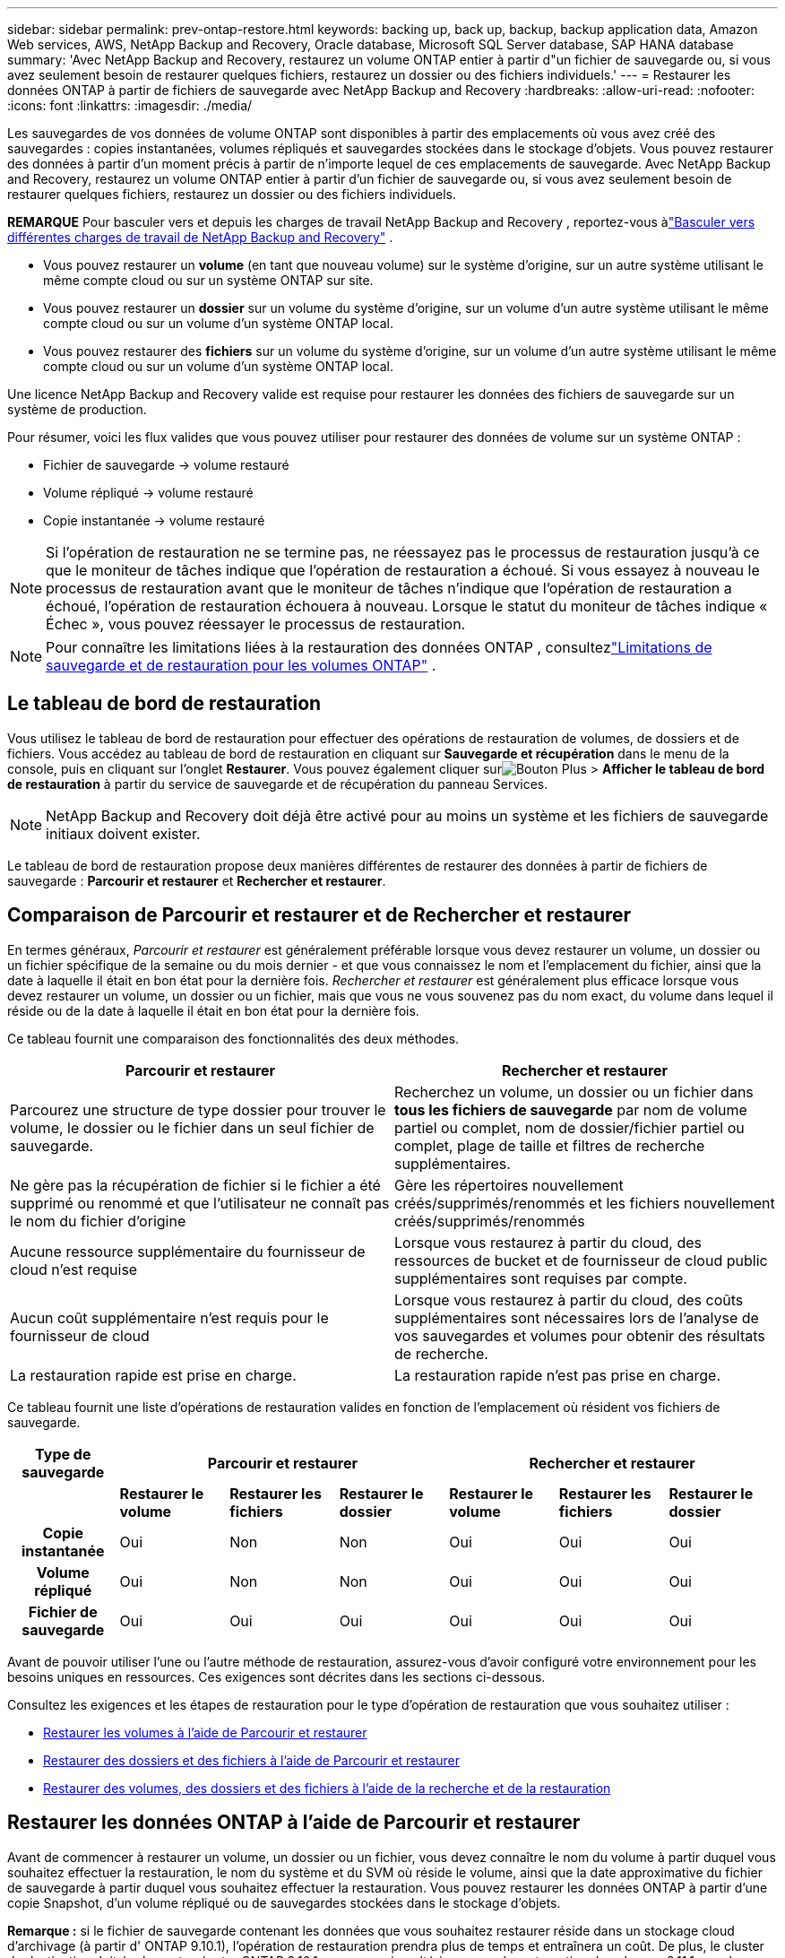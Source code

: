 ---
sidebar: sidebar 
permalink: prev-ontap-restore.html 
keywords: backing up, back up, backup, backup application data, Amazon Web services, AWS, NetApp Backup and Recovery, Oracle database, Microsoft SQL Server database, SAP HANA database 
summary: 'Avec NetApp Backup and Recovery, restaurez un volume ONTAP entier à partir d"un fichier de sauvegarde ou, si vous avez seulement besoin de restaurer quelques fichiers, restaurez un dossier ou des fichiers individuels.' 
---
= Restaurer les données ONTAP à partir de fichiers de sauvegarde avec NetApp Backup and Recovery
:hardbreaks:
:allow-uri-read: 
:nofooter: 
:icons: font
:linkattrs: 
:imagesdir: ./media/


[role="lead"]
Les sauvegardes de vos données de volume ONTAP sont disponibles à partir des emplacements où vous avez créé des sauvegardes : copies instantanées, volumes répliqués et sauvegardes stockées dans le stockage d'objets.  Vous pouvez restaurer des données à partir d’un moment précis à partir de n’importe lequel de ces emplacements de sauvegarde.  Avec NetApp Backup and Recovery, restaurez un volume ONTAP entier à partir d'un fichier de sauvegarde ou, si vous avez seulement besoin de restaurer quelques fichiers, restaurez un dossier ou des fichiers individuels.

[]
====
*REMARQUE* Pour basculer vers et depuis les charges de travail NetApp Backup and Recovery , reportez-vous àlink:br-start-switch-ui.html["Basculer vers différentes charges de travail de NetApp Backup and Recovery"] .

====
* Vous pouvez restaurer un *volume* (en tant que nouveau volume) sur le système d'origine, sur un autre système utilisant le même compte cloud ou sur un système ONTAP sur site.
* Vous pouvez restaurer un *dossier* sur un volume du système d'origine, sur un volume d'un autre système utilisant le même compte cloud ou sur un volume d'un système ONTAP local.
* Vous pouvez restaurer des *fichiers* sur un volume du système d'origine, sur un volume d'un autre système utilisant le même compte cloud ou sur un volume d'un système ONTAP local.


Une licence NetApp Backup and Recovery valide est requise pour restaurer les données des fichiers de sauvegarde sur un système de production.

Pour résumer, voici les flux valides que vous pouvez utiliser pour restaurer des données de volume sur un système ONTAP :

* Fichier de sauvegarde -> volume restauré
* Volume répliqué -> volume restauré
* Copie instantanée -> volume restauré



NOTE: Si l'opération de restauration ne se termine pas, ne réessayez pas le processus de restauration jusqu'à ce que le moniteur de tâches indique que l'opération de restauration a échoué.  Si vous essayez à nouveau le processus de restauration avant que le moniteur de tâches n'indique que l'opération de restauration a échoué, l'opération de restauration échouera à nouveau.  Lorsque le statut du moniteur de tâches indique « Échec », vous pouvez réessayer le processus de restauration.


NOTE: Pour connaître les limitations liées à la restauration des données ONTAP , consultezlink:br-reference-limitations.html["Limitations de sauvegarde et de restauration pour les volumes ONTAP"] .



== Le tableau de bord de restauration

Vous utilisez le tableau de bord de restauration pour effectuer des opérations de restauration de volumes, de dossiers et de fichiers.  Vous accédez au tableau de bord de restauration en cliquant sur *Sauvegarde et récupération* dans le menu de la console, puis en cliquant sur l'onglet *Restaurer*.  Vous pouvez également cliquer surimage:icon-options-vertical.gif["Bouton Plus"] > *Afficher le tableau de bord de restauration* à partir du service de sauvegarde et de récupération du panneau Services.


NOTE: NetApp Backup and Recovery doit déjà être activé pour au moins un système et les fichiers de sauvegarde initiaux doivent exister.

Le tableau de bord de restauration propose deux manières différentes de restaurer des données à partir de fichiers de sauvegarde : *Parcourir et restaurer* et *Rechercher et restaurer*.



== Comparaison de Parcourir et restaurer et de Rechercher et restaurer

En termes généraux, _Parcourir et restaurer_ est généralement préférable lorsque vous devez restaurer un volume, un dossier ou un fichier spécifique de la semaine ou du mois dernier - et que vous connaissez le nom et l'emplacement du fichier, ainsi que la date à laquelle il était en bon état pour la dernière fois.  _Rechercher et restaurer_ est généralement plus efficace lorsque vous devez restaurer un volume, un dossier ou un fichier, mais que vous ne vous souvenez pas du nom exact, du volume dans lequel il réside ou de la date à laquelle il était en bon état pour la dernière fois.

Ce tableau fournit une comparaison des fonctionnalités des deux méthodes.

[cols="50,50"]
|===
| Parcourir et restaurer | Rechercher et restaurer 


| Parcourez une structure de type dossier pour trouver le volume, le dossier ou le fichier dans un seul fichier de sauvegarde. | Recherchez un volume, un dossier ou un fichier dans *tous les fichiers de sauvegarde* par nom de volume partiel ou complet, nom de dossier/fichier partiel ou complet, plage de taille et filtres de recherche supplémentaires. 


| Ne gère pas la récupération de fichier si le fichier a été supprimé ou renommé et que l'utilisateur ne connaît pas le nom du fichier d'origine | Gère les répertoires nouvellement créés/supprimés/renommés et les fichiers nouvellement créés/supprimés/renommés 


| Aucune ressource supplémentaire du fournisseur de cloud n'est requise | Lorsque vous restaurez à partir du cloud, des ressources de bucket et de fournisseur de cloud public supplémentaires sont requises par compte. 


| Aucun coût supplémentaire n'est requis pour le fournisseur de cloud | Lorsque vous restaurez à partir du cloud, des coûts supplémentaires sont nécessaires lors de l'analyse de vos sauvegardes et volumes pour obtenir des résultats de recherche. 


| La restauration rapide est prise en charge. | La restauration rapide n'est pas prise en charge. 
|===
Ce tableau fournit une liste d’opérations de restauration valides en fonction de l’emplacement où résident vos fichiers de sauvegarde.

[cols="14h,14,14,14,14,14,14"]
|===
| Type de sauvegarde 3+| Parcourir et restaurer 3+| Rechercher et restaurer 


|  | *Restaurer le volume* | *Restaurer les fichiers* | *Restaurer le dossier* | *Restaurer le volume* | *Restaurer les fichiers* | *Restaurer le dossier* 


| Copie instantanée | Oui | Non | Non | Oui | Oui | Oui 


| Volume répliqué | Oui | Non | Non | Oui | Oui | Oui 


| Fichier de sauvegarde | Oui | Oui | Oui | Oui | Oui | Oui 
|===
Avant de pouvoir utiliser l’une ou l’autre méthode de restauration, assurez-vous d’avoir configuré votre environnement pour les besoins uniques en ressources.  Ces exigences sont décrites dans les sections ci-dessous.

Consultez les exigences et les étapes de restauration pour le type d’opération de restauration que vous souhaitez utiliser :

* <<Restaurer les volumes à l'aide de Parcourir et restaurer,Restaurer les volumes à l'aide de Parcourir et restaurer>>
* <<Restaurer des dossiers et des fichiers à l'aide de Parcourir et restaurer,Restaurer des dossiers et des fichiers à l'aide de Parcourir et restaurer>>
* <<restore-ontap-data-using-search-restore,Restaurer des volumes, des dossiers et des fichiers à l'aide de la recherche et de la restauration>>




== Restaurer les données ONTAP à l'aide de Parcourir et restaurer

Avant de commencer à restaurer un volume, un dossier ou un fichier, vous devez connaître le nom du volume à partir duquel vous souhaitez effectuer la restauration, le nom du système et du SVM où réside le volume, ainsi que la date approximative du fichier de sauvegarde à partir duquel vous souhaitez effectuer la restauration.  Vous pouvez restaurer les données ONTAP à partir d'une copie Snapshot, d'un volume répliqué ou de sauvegardes stockées dans le stockage d'objets.

*Remarque :* si le fichier de sauvegarde contenant les données que vous souhaitez restaurer réside dans un stockage cloud d'archivage (à partir d' ONTAP 9.10.1), l'opération de restauration prendra plus de temps et entraînera un coût.  De plus, le cluster de destination doit également exécuter ONTAP 9.10.1 ou une version ultérieure pour la restauration de volumes, 9.11.1 pour la restauration de fichiers, 9.12.1 pour Google Archive et StorageGRID et 9.13.1 pour la restauration de dossiers.

ifdef::aws[]

link:prev-reference-aws-archive-storage-tiers.html["En savoir plus sur la restauration à partir du stockage d'archives AWS"].

endif::aws[]

ifdef::azure[]

link:prev-reference-azure-archive-storage-tiers.html["En savoir plus sur la restauration à partir du stockage d'archives Azure"].

endif::azure[]

ifdef::gcp[]

link:prev-reference-gcp-archive-storage-tiers.html["En savoir plus sur la restauration à partir du stockage d'archives Google"].

endif::gcp[]


NOTE: La priorité élevée n’est pas prise en charge lors de la restauration des données du stockage d’archivage Azure vers les systèmes StorageGRID .



=== Parcourir et restaurer les systèmes pris en charge et les fournisseurs de stockage d'objets

Vous pouvez restaurer les données ONTAP à partir d'un fichier de sauvegarde résidant dans un système secondaire (un volume répliqué) ou dans un stockage d'objets (un fichier de sauvegarde) sur les systèmes suivants.  Les copies instantanées résident sur le système source et ne peuvent être restaurées que sur ce même système.

*Remarque :* vous pouvez restaurer un volume à partir de n’importe quel type de fichier de sauvegarde, mais vous ne pouvez restaurer un dossier ou des fichiers individuels qu’à partir d’un fichier de sauvegarde dans le stockage d’objets pour le moment.

[cols="25,25,25,25"]
|===
| *Depuis le magasin d'objets (sauvegarde)* | *Depuis le primaire (instantané)* | *Depuis le système secondaire (réplication)* | Vers le système de destination ifdef::aws[] 


| Amazon S3 | Cloud Volumes ONTAP dans le système ONTAP sur site AWS | Cloud Volumes ONTAP dans AWS Système ONTAP sur site endif::aws[] ifdef::azure[] | Azure Blob 


| Cloud Volumes ONTAP dans le système ONTAP sur site Azure | Cloud Volumes ONTAP dans le système ONTAP local Azure endif::azure[] ifdef::gcp[] | Stockage Google Cloud | Cloud Volumes ONTAP dans le système ONTAP sur site de Google 


| Cloud Volumes ONTAP dans le système ONTAP sur site de Google endif::gcp[] | NetApp StorageGRID | Système ONTAP sur site | Système ONTAP sur site Cloud Volumes ONTAP 


| Vers le système ONTAP sur site | ONTAP S3 | Système ONTAP sur site | Système ONTAP sur site Cloud Volumes ONTAP 
|===
ifdef::aws[]

endif::aws[]

ifdef::azure[]

endif::azure[]

ifdef::gcp[]

endif::gcp[]

Pour la navigation et la restauration, l'agent de console peut être installé aux emplacements suivants :

ifdef::aws[]

* Pour Amazon S3, l'agent de console peut être déployé dans AWS ou dans vos locaux


endif::aws[]

ifdef::azure[]

* Pour Azure Blob, l'agent de console peut être déployé dans Azure ou dans vos locaux


endif::azure[]

ifdef::gcp[]

* Pour Google Cloud Storage, l'agent de la console doit être déployé dans votre VPC Google Cloud Platform


endif::gcp[]

* Pour StorageGRID, l'agent de console doit être déployé dans vos locaux ; avec ou sans accès Internet
* Pour ONTAP S3, l'agent de console peut être déployé dans vos locaux (avec ou sans accès Internet) ou dans un environnement de fournisseur de cloud


Notez que les références aux « systèmes ONTAP sur site » incluent les systèmes FAS, AFF et ONTAP Select .


NOTE: Si la version ONTAP de votre système est inférieure à 9.13.1, vous ne pouvez pas restaurer de dossiers ou de fichiers si le fichier de sauvegarde a été configuré avec DataLock & Ransomware.  Dans ce cas, vous pouvez restaurer l'intégralité du volume à partir du fichier de sauvegarde, puis accéder aux fichiers dont vous avez besoin.



=== Restaurer les volumes à l'aide de Parcourir et restaurer

Lorsque vous restaurez un volume à partir d'un fichier de sauvegarde, NetApp Backup and Recovery crée un _nouveau_ volume à l'aide des données de la sauvegarde.  Lorsque vous utilisez une sauvegarde à partir du stockage d'objets, vous pouvez restaurer les données sur un volume du système d'origine, sur un autre système situé dans le même compte cloud que le système source ou sur un système ONTAP local.

Lors de la restauration d'une sauvegarde cloud sur un système Cloud Volumes ONTAP utilisant ONTAP 9.13.0 ou une version ultérieure ou sur un système ONTAP local exécutant ONTAP 9.14.1, vous aurez la possibilité d'effectuer une opération de _restauration rapide_. La restauration rapide est idéale pour les situations de reprise après sinistre où vous devez fournir l'accès à un volume dès que possible. Une restauration rapide restaure les métadonnées du fichier de sauvegarde sur un volume au lieu de restaurer l'intégralité du fichier de sauvegarde.  La restauration rapide n'est pas recommandée pour les applications sensibles aux performances ou à la latence, et elle n'est pas prise en charge avec les sauvegardes dans le stockage archivé.


NOTE: La restauration rapide est prise en charge pour les volumes FlexGroup uniquement si le système source à partir duquel la sauvegarde cloud a été créée exécutait ONTAP 9.12.1 ou une version ultérieure.  Et il est pris en charge pour les volumes SnapLock uniquement si le système source exécutait ONTAP 9.11.0 ou une version ultérieure.

Lors de la restauration à partir d'un volume répliqué, vous pouvez restaurer le volume sur le système d'origine ou sur un système Cloud Volumes ONTAP ou ONTAP sur site.

image:diagram_browse_restore_volume.png["Un diagramme qui montre le flux pour effectuer une opération de restauration de volume à l'aide de Parcourir et restaurer."]

Comme vous pouvez le voir, vous devrez connaître le nom du système source, la machine virtuelle de stockage, le nom du volume et la date du fichier de sauvegarde pour effectuer une restauration de volume.

.Étapes
. Dans le menu de la console, sélectionnez *Protection > Sauvegarde et récupération*.
. Sélectionnez l’onglet *Restaurer* et le tableau de bord de restauration s’affiche.
. Dans la section _Parcourir et restaurer_, sélectionnez *Restaurer le volume*.
. Dans la page _Sélectionner la source_, accédez au fichier de sauvegarde du volume que vous souhaitez restaurer.  Sélectionnez le *système*, le *volume* et le fichier de *sauvegarde* contenant l'horodatage à partir duquel vous souhaitez effectuer la restauration.
+
La colonne *Emplacement* indique si le fichier de sauvegarde (Snapshot) est *Local* (une copie Snapshot sur le système source), *Secondaire* (un volume répliqué sur un système ONTAP secondaire) ou *Object Storage* (un fichier de sauvegarde dans le stockage d'objets).  Choisissez le fichier que vous souhaitez restaurer.

. Sélectionnez *Suivant*.
+
Notez que si vous sélectionnez un fichier de sauvegarde dans le stockage d'objets et que Ransomware Resilience est actif pour cette sauvegarde (si vous avez activé DataLock et Ransomware Resilience dans la politique de sauvegarde), vous êtes invité à exécuter une analyse de ransomware supplémentaire sur le fichier de sauvegarde avant de restaurer les données.  Nous vous recommandons d'analyser le fichier de sauvegarde à la recherche de ransomwares.  (Vous devrez payer des frais de sortie supplémentaires auprès de votre fournisseur de cloud pour accéder au contenu du fichier de sauvegarde.)

. Dans la page _Sélectionner la destination_, sélectionnez le *système* sur lequel vous souhaitez restaurer le volume.
. Lors de la restauration d'un fichier de sauvegarde à partir du stockage d'objets, si vous sélectionnez un système ONTAP local et que vous n'avez pas déjà configuré la connexion du cluster au stockage d'objets, vous êtes invité à fournir des informations supplémentaires :
+
ifdef::aws[]

+
** Lors de la restauration à partir d'Amazon S3, sélectionnez l'espace IP dans le cluster ONTAP où résidera le volume de destination, entrez la clé d'accès et la clé secrète de l'utilisateur que vous avez créé pour donner au cluster ONTAP l'accès au compartiment S3 et choisissez éventuellement un point de terminaison VPC privé pour un transfert de données sécurisé.




endif::aws[]

ifdef::azure[]

* Lors de la restauration à partir d’Azure Blob, sélectionnez l’espace IP dans le cluster ONTAP où résidera le volume de destination, sélectionnez l’abonnement Azure pour accéder au stockage d’objets et choisissez éventuellement un point de terminaison privé pour le transfert de données sécurisé en sélectionnant le réseau virtuel et le sous-réseau.


endif::azure[]

ifdef::gcp[]

* Lors de la restauration à partir de Google Cloud Storage, sélectionnez le projet Google Cloud et la clé d'accès et la clé secrète pour accéder au stockage d'objets, la région où les sauvegardes sont stockées et l'espace IP dans le cluster ONTAP où résidera le volume de destination.


endif::gcp[]

* Lors de la restauration à partir de StorageGRID, saisissez le nom de domaine complet du serveur StorageGRID et le port ONTAP doit utiliser pour la communication HTTPS avec StorageGRID, sélectionnez la clé d'accès et la clé secrète nécessaires pour accéder au stockage d'objets, ainsi que l'espace IP dans le cluster ONTAP où résidera le volume de destination.
* Lors de la restauration à partir d' ONTAP S3, saisissez le nom de domaine complet du serveur ONTAP S3 et le port ONTAP doit utiliser pour la communication HTTPS avec ONTAP S3, sélectionnez la clé d'accès et la clé secrète nécessaires pour accéder au stockage d'objets, ainsi que l'espace IP dans le cluster ONTAP où résidera le volume de destination.
+
.. Saisissez le nom que vous souhaitez utiliser pour le volume restauré, puis sélectionnez la machine virtuelle de stockage et l’agrégat où résidera le volume.  Lors de la restauration d'un volume FlexGroup , vous devrez sélectionner plusieurs agrégats.  Par défaut, *<source_volume_name>_restore* est utilisé comme nom de volume.
+
Lors de la restauration d'une sauvegarde à partir du stockage d'objets vers un système Cloud Volumes ONTAP utilisant ONTAP 9.13.0 ou une version ultérieure ou vers un système ONTAP local exécutant ONTAP 9.14.1, vous aurez la possibilité d'effectuer une opération de _restauration rapide_.

+
Et si vous restaurez le volume à partir d'un fichier de sauvegarde qui réside dans un niveau de stockage d'archivage (disponible à partir d' ONTAP 9.10.1), vous pouvez sélectionner la priorité de restauration.

+
ifdef::aws[]





link:prev-reference-aws-archive-storage-tiers.html["En savoir plus sur la restauration à partir du stockage d'archives AWS"].

endif::aws[]

ifdef::azure[]

link:prev-reference-azure-archive-storage-tiers.html["En savoir plus sur la restauration à partir du stockage d'archives Azure"].

endif::azure[]

ifdef::gcp[]

link:prev-reference-gcp-archive-storage-tiers.html["En savoir plus sur la restauration à partir du stockage d'archives Google"].  Les fichiers de sauvegarde dans le niveau de stockage Google Archive sont restaurés presque immédiatement et ne nécessitent aucune priorité de restauration.

endif::gcp[]

. Sélectionnez *Suivant* pour choisir si vous souhaitez effectuer un processus de restauration normale ou rapide :
+
** *Restauration normale* : utilisez la restauration normale sur les volumes qui nécessitent des performances élevées.  Les volumes ne seront pas disponibles tant que le processus de restauration ne sera pas terminé.
** *Restauration rapide* : les volumes et données restaurés seront disponibles immédiatement. N'utilisez pas cette option sur des volumes nécessitant des performances élevées, car pendant le processus de restauration rapide, l'accès aux données peut être plus lent que d'habitude.


. Sélectionnez *Restaurer* et vous revenez au tableau de bord de restauration afin de pouvoir examiner la progression de l'opération de restauration.


.Résultat
NetApp Backup and Recovery crée un nouveau volume basé sur la sauvegarde que vous avez sélectionnée.

Notez que la restauration d’un volume à partir d’un fichier de sauvegarde résidant dans un stockage d’archives peut prendre plusieurs minutes ou heures selon le niveau d’archivage et la priorité de restauration.  Vous pouvez sélectionner l'onglet *Surveillance des tâches* pour voir la progression de la restauration.



=== Restaurer des dossiers et des fichiers à l'aide de Parcourir et restaurer

Si vous devez restaurer uniquement quelques fichiers à partir d'une sauvegarde de volume ONTAP , vous pouvez choisir de restaurer un dossier ou des fichiers individuels au lieu de restaurer l'intégralité du volume.  Vous pouvez restaurer des dossiers et des fichiers sur un volume existant dans le système d'origine ou sur un autre système utilisant le même compte cloud.  Vous pouvez également restaurer des dossiers et des fichiers sur un volume sur un système ONTAP local.


NOTE: Vous ne pouvez restaurer un dossier ou des fichiers individuels qu'à partir d'un fichier de sauvegarde dans le stockage d'objets à ce stade.  La restauration de fichiers et de dossiers n'est actuellement pas prise en charge à partir d'une copie instantanée locale ou d'un fichier de sauvegarde résidant dans un système secondaire (un volume répliqué).

Si vous sélectionnez plusieurs fichiers, tous les fichiers sont restaurés sur le même volume de destination que vous choisissez.  Donc, si vous souhaitez restaurer des fichiers sur différents volumes, vous devrez exécuter le processus de restauration plusieurs fois.

Lorsque vous utilisez ONTAP 9.13.0 ou une version ultérieure, vous pouvez restaurer un dossier avec tous les fichiers et sous-dossiers qu'il contient.  Lorsque vous utilisez une version d' ONTAP antérieure à 9.13.0, seuls les fichiers de ce dossier sont restaurés - aucun sous-dossier, ni fichier dans les sous-dossiers, n'est restauré.

[NOTE]
====
* Si le fichier de sauvegarde a été configuré avec la protection DataLock et Ransomware, la restauration au niveau du dossier n'est prise en charge que si la version ONTAP est 9.13.1 ou supérieure.  Si vous utilisez une version antérieure d' ONTAP, vous pouvez restaurer l'intégralité du volume à partir du fichier de sauvegarde, puis accéder au dossier et aux fichiers dont vous avez besoin.
* Si le fichier de sauvegarde réside dans un stockage d'archives, la restauration au niveau du dossier n'est prise en charge que si la version ONTAP est 9.13.1 ou supérieure.  Si vous utilisez une version antérieure d' ONTAP, vous pouvez restaurer le dossier à partir d'un fichier de sauvegarde plus récent qui n'a pas été archivé, ou vous pouvez restaurer l'intégralité du volume à partir de la sauvegarde archivée, puis accéder au dossier et aux fichiers dont vous avez besoin.
* Avec ONTAP 9.15.1, vous pouvez restaurer les dossiers FlexGroup à l'aide de l'option « Parcourir et restaurer ».  Cette fonctionnalité est en mode Aperçu technologique.
+
Vous pouvez le tester en utilisant un indicateur spécial décrit dans le https://community.netapp.com/t5/Tech-ONTAP-Blogs/BlueXP-Backup-and-Recovery-July-2024-Release/ba-p/453993#toc-hId-1830672444["Blog sur la version de juillet 2024 de NetApp Backup and Recovery"^] .



====


==== Prérequis

* La version ONTAP doit être 9.6 ou supérieure pour effectuer des opérations de restauration de _fichier_.
* La version ONTAP doit être 9.11.1 ou supérieure pour effectuer des opérations de restauration de _dossier_.  La version 9.13.1 ONTAP est requise si les données sont stockées dans un stockage d'archives ou si le fichier de sauvegarde utilise la protection DataLock et Ransomware.
* La version ONTAP doit être 9.15.1 p2 ou supérieure pour restaurer les répertoires FlexGroup à l'aide de l'option Parcourir et restaurer.




==== Processus de restauration de dossiers et de fichiers

Le processus se déroule comme suit :

. Lorsque vous souhaitez restaurer un dossier, ou un ou plusieurs fichiers, à partir d'une sauvegarde de volume, cliquez sur l'onglet *Restaurer*, puis sur *Restaurer les fichiers ou le dossier* sous _Parcourir et restaurer_.
. Sélectionnez le système source, le volume et le fichier de sauvegarde dans lesquels résident le dossier ou les fichiers.
. NetApp Backup and Recovery affiche les dossiers et fichiers qui existent dans le fichier de sauvegarde sélectionné.
. Sélectionnez le dossier ou le(s) fichier(s) que vous souhaitez restaurer à partir de cette sauvegarde.
. Sélectionnez l'emplacement de destination où vous souhaitez que le dossier ou les fichiers soient restaurés (le système, le volume et le dossier), puis cliquez sur *Restaurer*.
. Le(s) fichier(s) sont restaurés.


image:diagram_browse_restore_file.png["Un diagramme qui montre le flux pour effectuer une opération de restauration de fichier à l'aide de Parcourir et restaurer."]

Comme vous pouvez le voir, vous devez connaître le nom du système, le nom du volume, la date du fichier de sauvegarde et le nom du dossier/fichier pour effectuer une restauration de dossier ou de fichier.



==== Restaurer des dossiers et des fichiers

Suivez ces étapes pour restaurer des dossiers ou des fichiers sur un volume à partir d’une sauvegarde de volume ONTAP .  Vous devez connaître le nom du volume et la date du fichier de sauvegarde que vous souhaitez utiliser pour restaurer le dossier ou le(s) fichier(s).  Cette fonctionnalité utilise la navigation en direct pour que vous puissiez afficher la liste des répertoires et des fichiers dans chaque fichier de sauvegarde.

.Étapes
. Dans le menu de la console, sélectionnez *Protection > Sauvegarde et récupération*.
. Sélectionnez l’onglet *Restaurer* et le tableau de bord de restauration s’affiche.
. Dans la section _Parcourir et restaurer_, sélectionnez *Restaurer les fichiers ou le dossier*.
. Dans la page _Sélectionner la source_, accédez au fichier de sauvegarde du volume qui contient le dossier ou les fichiers que vous souhaitez restaurer.  Sélectionnez le *système*, le *volume* et la *sauvegarde* contenant la date et l'heure à partir desquelles vous souhaitez restaurer les fichiers.
. Sélectionnez *Suivant* et la liste des dossiers et fichiers de la sauvegarde du volume s'affiche.
+
Si vous restaurez des dossiers ou des fichiers à partir d'un fichier de sauvegarde qui réside dans un niveau de stockage d'archivage, vous pouvez sélectionner la priorité de restauration.

+
link:prev-reference-aws-archive-storage-tiers.html["En savoir plus sur la restauration à partir du stockage d'archives AWS"]. link:prev-reference-azure-archive-storage-tiers.html["En savoir plus sur la restauration à partir du stockage d'archives Azure"] . link:prev-reference-gcp-archive-storage-tiers.html["En savoir plus sur la restauration à partir du stockage d'archives Google"] .  Les fichiers de sauvegarde dans le niveau de stockage Google Archive sont restaurés presque immédiatement et ne nécessitent aucune priorité de restauration.

+
Et si Ransomware Resilience est actif pour le fichier de sauvegarde (si vous avez activé DataLock et Ransomware Resilience dans la politique de sauvegarde), vous êtes alors invité à exécuter une analyse de ransomware supplémentaire sur le fichier de sauvegarde avant de restaurer les données.  Nous vous recommandons d'analyser le fichier de sauvegarde à la recherche de ransomwares.  (Vous devrez payer des frais de sortie supplémentaires auprès de votre fournisseur de cloud pour accéder au contenu du fichier de sauvegarde.)

. Dans la page _Sélectionner les éléments_, sélectionnez le dossier ou le(s) fichier(s) que vous souhaitez restaurer et sélectionnez *Continuer*.  Pour vous aider à trouver l'article :
+
** Vous pouvez sélectionner le nom du dossier ou du fichier si vous le voyez.
** Vous pouvez sélectionner l’icône de recherche et saisir le nom du dossier ou du fichier pour accéder directement à l’élément.
** Vous pouvez parcourir les niveaux vers le bas dans les dossiers en utilisant la flèche vers le bas à la fin de la ligne pour rechercher des fichiers spécifiques.
+
Au fur et à mesure que vous sélectionnez des fichiers, ils sont ajoutés sur le côté gauche de la page afin que vous puissiez voir les fichiers que vous avez déjà choisis.  Vous pouvez supprimer un fichier de cette liste si nécessaire en sélectionnant le *x* à côté du nom du fichier.



. Dans la page _Sélectionner la destination_, sélectionnez le *système* sur lequel vous souhaitez restaurer les éléments.
+
Si vous sélectionnez un cluster sur site et que vous n'avez pas encore configuré la connexion du cluster au stockage d'objets, vous êtes invité à fournir des informations supplémentaires :

+
ifdef::aws[]

+
** Lors de la restauration à partir d'Amazon S3, saisissez l'espace IP dans le cluster ONTAP où réside le volume de destination, ainsi que la clé d'accès AWS et la clé secrète nécessaires pour accéder au stockage d'objets.  Vous pouvez également sélectionner une configuration de lien privé pour la connexion au cluster.




endif::aws[]

ifdef::azure[]

* Lors de la restauration à partir d’Azure Blob, entrez l’espace IP dans le cluster ONTAP où réside le volume de destination.  Vous pouvez également sélectionner une configuration de point de terminaison privé pour la connexion au cluster.


endif::azure[]

ifdef::gcp[]

* Lors de la restauration à partir de Google Cloud Storage, saisissez l'espace IP dans le cluster ONTAP où résident les volumes de destination, ainsi que la clé d'accès et la clé secrète nécessaires pour accéder au stockage d'objets.


endif::gcp[]

* Lors de la restauration à partir de StorageGRID, entrez le nom de domaine complet du serveur StorageGRID et le port ONTAP doit utiliser pour la communication HTTPS avec StorageGRID, entrez la clé d'accès et la clé secrète nécessaires pour accéder au stockage d'objets, ainsi que l'espace IP dans le cluster ONTAP où réside le volume de destination.
+
.. Sélectionnez ensuite le *Volume* et le *Dossier* dans lesquels vous souhaitez restaurer le dossier ou les fichiers.
+
Vous disposez de plusieurs options pour l'emplacement lors de la restauration des dossiers et des fichiers.



* Lorsque vous avez choisi *Sélectionner le dossier cible*, comme indiqué ci-dessus :
+
** Vous pouvez sélectionner n’importe quel dossier.
** Vous pouvez survoler un dossier et cliquer à la fin de la ligne pour accéder aux sous-dossiers, puis sélectionner un dossier.


* Si vous avez sélectionné le même système de destination et le même volume que celui où se trouvait le dossier/fichier source, vous pouvez sélectionner *Conserver le chemin du dossier source* pour restaurer le dossier ou les fichiers dans le même dossier où ils existaient dans la structure source.  Tous les mêmes dossiers et sous-dossiers doivent déjà exister ; les dossiers ne sont pas créés.  Lors de la restauration des fichiers à leur emplacement d'origine, vous pouvez choisir d'écraser le(s) fichier(s) source ou de créer de nouveaux fichiers.
+
.. Sélectionnez *Restaurer* et vous serez renvoyé au tableau de bord de restauration afin que vous puissiez examiner la progression de l'opération de restauration.  Vous pouvez également cliquer sur l’onglet *Surveillance des tâches* pour voir la progression de la restauration.






== Restaurer les données ONTAP à l'aide de la recherche et de la restauration

Vous pouvez restaurer un volume, un dossier ou des fichiers à partir d'un fichier de sauvegarde ONTAP à l'aide de la fonction Rechercher et restaurer.  La recherche et la restauration vous permettent de rechercher un volume, un dossier ou un fichier spécifique à partir de toutes les sauvegardes, puis d'effectuer une restauration.  Vous n'avez pas besoin de connaître le nom exact du système, le nom du volume ou le nom du fichier : la recherche examine tous les fichiers de sauvegarde de volume.

L'opération de recherche examine toutes les copies de snapshots locaux qui existent pour vos volumes ONTAP , tous les volumes répliqués sur les systèmes de stockage secondaires et tous les fichiers de sauvegarde qui existent dans le stockage d'objets.  Étant donné que la restauration des données à partir d’une copie instantanée locale ou d’un volume répliqué peut être plus rapide et moins coûteuse que la restauration à partir d’un fichier de sauvegarde dans un stockage d’objets, vous souhaiterez peut-être restaurer les données à partir de ces autres emplacements.

Lorsque vous restaurez un _volume complet_ à partir d'un fichier de sauvegarde, NetApp Backup and Recovery crée un _nouveau_ volume à l'aide des données de la sauvegarde.  Vous pouvez restaurer les données sous forme de volume dans le système d'origine, sur un autre système situé dans le même compte cloud que le système source ou sur un système ONTAP sur site.

Vous pouvez restaurer des _dossiers ou des fichiers_ vers l'emplacement du volume d'origine, vers un volume différent dans le même système, vers un système différent utilisant le même compte cloud ou vers un volume sur un système ONTAP local.

Lorsque vous utilisez ONTAP 9.13.0 ou une version ultérieure, vous pouvez restaurer un dossier avec tous les fichiers et sous-dossiers qu'il contient.  Lorsque vous utilisez une version d' ONTAP antérieure à 9.13.0, seuls les fichiers de ce dossier sont restaurés - aucun sous-dossier, ni fichier dans les sous-dossiers, n'est restauré.

Si le fichier de sauvegarde du volume que vous souhaitez restaurer réside dans un stockage d'archives (disponible à partir d' ONTAP 9.10.1), l'opération de restauration prendra plus de temps et entraînera des coûts supplémentaires.  Notez que le cluster de destination doit également exécuter ONTAP 9.10.1 ou supérieur pour la restauration de volume, 9.11.1 pour la restauration de fichiers, 9.12.1 pour Google Archive et StorageGRID et 9.13.1 pour la restauration de dossiers.

ifdef::aws[]

link:prev-reference-aws-archive-storage-tiers.html["En savoir plus sur la restauration à partir du stockage d'archives AWS"].

endif::aws[]

ifdef::azure[]

link:prev-reference-azure-archive-storage-tiers.html["En savoir plus sur la restauration à partir du stockage d'archives Azure"].

endif::azure[]

ifdef::gcp[]

link:prev-reference-gcp-archive-storage-tiers.html["En savoir plus sur la restauration à partir du stockage d'archives Google"].

endif::gcp[]

[NOTE]
====
* Si le fichier de sauvegarde dans le stockage d'objets a été configuré avec la protection DataLock et Ransomware, la restauration au niveau du dossier n'est prise en charge que si la version ONTAP est 9.13.1 ou supérieure.  Si vous utilisez une version antérieure d' ONTAP, vous pouvez restaurer l'intégralité du volume à partir du fichier de sauvegarde, puis accéder au dossier et aux fichiers dont vous avez besoin.
* Si le fichier de sauvegarde dans le stockage d'objets réside dans le stockage d'archives, la restauration au niveau du dossier est prise en charge uniquement si la version ONTAP est 9.13.1 ou supérieure.  Si vous utilisez une version antérieure d' ONTAP, vous pouvez restaurer le dossier à partir d'un fichier de sauvegarde plus récent qui n'a pas été archivé, ou vous pouvez restaurer l'intégralité du volume à partir de la sauvegarde archivée, puis accéder au dossier et aux fichiers dont vous avez besoin.
* La priorité de restauration « Élevée » n’est pas prise en charge lors de la restauration des données du stockage d’archivage Azure vers les systèmes StorageGRID .
* La restauration de dossiers n'est actuellement pas prise en charge à partir de volumes dans le stockage d'objets ONTAP S3.


====
Avant de commencer, vous devez avoir une idée du nom ou de l’emplacement du volume ou du fichier que vous souhaitez restaurer.



=== Systèmes pris en charge par la recherche et la restauration et fournisseurs de stockage d'objets

Vous pouvez restaurer les données ONTAP à partir d'un fichier de sauvegarde résidant dans un système secondaire (un volume répliqué) ou dans un stockage d'objets (un fichier de sauvegarde) sur les systèmes suivants.  Les copies instantanées résident sur le système source et ne peuvent être restaurées que sur ce même système.

*Remarque :* vous pouvez restaurer des volumes et des fichiers à partir de n’importe quel type de fichier de sauvegarde, mais vous ne pouvez restaurer un dossier qu’à partir de fichiers de sauvegarde dans le stockage d’objets pour le moment.

[cols="33,33,33"]
|===
2+| Emplacement du fichier de sauvegarde | Système de destination 


| *Magasin d'objets (sauvegarde)* | *Système secondaire (réplication)* | ifdef::aws[] 


| Amazon S3 | Cloud Volumes ONTAP dans le système ONTAP sur site AWS | Cloud Volumes ONTAP dans AWS Système ONTAP sur site endif::aws[] ifdef::azure[] 


| Azure Blob | Cloud Volumes ONTAP dans le système ONTAP sur site Azure | Cloud Volumes ONTAP dans le système ONTAP local Azure endif::azure[] ifdef::gcp[] 


| Stockage Google Cloud | Cloud Volumes ONTAP dans le système ONTAP sur site de Google | Cloud Volumes ONTAP dans le système ONTAP sur site de Google endif::gcp[] 


| NetApp StorageGRID | Système ONTAP sur site Cloud Volumes ONTAP | Système ONTAP sur site 


| ONTAP S3 | Système ONTAP sur site Cloud Volumes ONTAP | Système ONTAP sur site 
|===
Pour la recherche et la restauration, l'agent de console peut être installé aux emplacements suivants :

ifdef::aws[]

* Pour Amazon S3, l'agent de console peut être déployé dans AWS ou dans vos locaux


endif::aws[]

ifdef::azure[]

* Pour Azure Blob, l'agent de console peut être déployé dans Azure ou dans vos locaux


endif::azure[]

ifdef::gcp[]

* Pour Google Cloud Storage, l'agent de la console doit être déployé dans votre VPC Google Cloud Platform


endif::gcp[]

* Pour StorageGRID, l'agent de console doit être déployé dans vos locaux ; avec ou sans accès Internet
* Pour ONTAP S3, l'agent de console peut être déployé dans vos locaux (avec ou sans accès Internet) ou dans un environnement de fournisseur de cloud


Notez que les références aux « systèmes ONTAP sur site » incluent les systèmes FAS, AFF et ONTAP Select .



=== Prérequis

* Exigences du cluster :
+
** La version ONTAP doit être 9.8 ou supérieure.
** La machine virtuelle de stockage (SVM) sur laquelle réside le volume doit avoir un LIF de données configuré.
** NFS doit être activé sur le volume (les volumes NFS et SMB/CIFS sont pris en charge).
** Le serveur SnapDiff RPC doit être activé sur le SVM.  La console le fait automatiquement lorsque vous activez l’indexation sur le système.  (SnapDiff est la technologie qui identifie rapidement les différences de fichiers et de répertoires entre les copies Snapshot.)




ifdef::aws[]

* Exigences AWS :
+
** Des autorisations spécifiques Amazon Athena, AWS Glue et AWS S3 doivent être ajoutées au rôle d’utilisateur qui fournit des autorisations à la console. link:prev-ontap-backup-onprem-aws.html["Assurez-vous que toutes les autorisations sont correctement configurées"] .
+
Notez que si vous utilisiez déjà NetApp Backup and Recovery avec un agent de console que vous avez configuré dans le passé, vous devrez désormais ajouter les autorisations Athena et Glue au rôle d'utilisateur de la console.  Ils sont nécessaires pour la recherche et la restauration.





endif::aws[]

ifdef::azure[]

* Exigences Azure :
+
** Vous devez enregistrer le fournisseur de ressources Azure Synapse Analytics (appelé « Microsoft.Synapse ») avec votre abonnement. https://docs.microsoft.com/en-us/azure/azure-resource-manager/management/resource-providers-and-types#register-resource-provider["Découvrez comment enregistrer ce fournisseur de ressources pour votre abonnement"^] .  Vous devez être le *Propriétaire* ou le *Contributeur* de l'abonnement pour enregistrer le fournisseur de ressources.
** Des autorisations spécifiques au compte Azure Synapse Workspace et Data Lake Storage doivent être ajoutées au rôle d’utilisateur qui fournit des autorisations à la console. link:prev-ontap-backup-onprem-azure.html["Assurez-vous que toutes les autorisations sont correctement configurées"] .
+
Notez que si vous utilisiez déjà NetApp Backup and Recovery avec un agent de console que vous avez configuré dans le passé, vous devrez désormais ajouter les autorisations du compte Azure Synapse Workspace et Data Lake Storage au rôle d’utilisateur de la console.  Ils sont nécessaires pour la recherche et la restauration.

** L'agent de console doit être configuré *sans* serveur proxy pour la communication HTTP vers Internet.  Si vous avez configuré un serveur proxy HTTP pour votre agent de console, vous ne pouvez pas utiliser la fonctionnalité de recherche et de restauration.




endif::azure[]

ifdef::gcp[]

* Exigences de Google Cloud :
+
** Des autorisations Google BigQuery spécifiques doivent être ajoutées au rôle d’utilisateur qui fournit des autorisations à la NetApp Console . link:prev-ontap-backup-onprem-gcp.html["Assurez-vous que toutes les autorisations sont correctement configurées"] .
+
Si vous utilisiez déjà NetApp Backup and Recovery avec un agent de console que vous avez configuré dans le passé, vous devrez maintenant ajouter les autorisations BigQuery au rôle d’utilisateur de la console.  Ils sont nécessaires pour la recherche et la restauration.





endif::gcp[]

* Exigences StorageGRID et ONTAP S3 :
+
Selon votre configuration, la recherche et la restauration sont implémentées de deux manières :

+
** S'il n'y a pas d'informations d'identification de fournisseur cloud dans votre compte, les informations du catalogue indexé sont stockées sur l'agent de la console.
+
Pour plus d'informations sur le catalogue indexé v2, consultez la section ci-dessous expliquant comment activer le catalogue indexé.

** Si vous utilisez un agent de console sur un site privé (sombre), les informations du catalogue indexé sont stockées sur l'agent de console (nécessite la version 3.9.25 ou supérieure de l'agent de console).
** Si vous avez https://docs.netapp.com/us-en/console-setup-admin/concept-accounts-aws.html["Informations d'identification AWS"^] ou https://docs.netapp.com/us-en/console-setup-admin/concept-accounts-azure.html["Informations d'identification Azure"^] dans le compte, le catalogue indexé est alors stocké chez le fournisseur de cloud, tout comme avec un agent de console déployé dans le cloud.  (Si vous disposez des deux informations d’identification, AWS est sélectionné par défaut.)
+
Même si vous utilisez un agent de console sur site, les exigences du fournisseur de cloud doivent être respectées pour les autorisations de l'agent de console et les ressources du fournisseur de cloud.  Consultez les exigences AWS et Azure ci-dessus lors de l’utilisation de cette implémentation.







=== Processus de recherche et de restauration

Le processus se déroule comme suit :

. Avant de pouvoir utiliser la recherche et la restauration, vous devez activer « Indexation » sur chaque système source à partir duquel vous souhaitez restaurer les données du volume.  Cela permet au catalogue indexé de suivre les fichiers de sauvegarde pour chaque volume.
. Lorsque vous souhaitez restaurer un volume ou des fichiers à partir d'une sauvegarde de volume, sous _Rechercher et restaurer_, sélectionnez *Rechercher et restaurer*.
. Saisissez les critères de recherche d'un volume, d'un dossier ou d'un fichier par nom de volume partiel ou complet, nom de fichier partiel ou complet, emplacement de sauvegarde, plage de taille, plage de dates de création, autres filtres de recherche, puis sélectionnez *Rechercher*.
+
La page Résultats de la recherche affiche tous les emplacements contenant un fichier ou un volume correspondant à vos critères de recherche.

. Sélectionnez *Afficher toutes les sauvegardes* pour l’emplacement que vous souhaitez utiliser pour restaurer le volume ou le fichier, puis sélectionnez *Restaurer* sur le fichier de sauvegarde réel que vous souhaitez utiliser.
. Sélectionnez l'emplacement où vous souhaitez que le volume, le dossier ou les fichiers soient restaurés et sélectionnez *Restaurer*.
. Le volume, le dossier ou le(s) fichier(s) sont restaurés.


image:diagram_search_restore_vol_file.png["Un diagramme qui montre le flux pour effectuer une opération de restauration de volume, de dossier ou de fichier à l'aide de la recherche et de la restauration."]

Comme vous pouvez le voir, vous n’avez besoin de connaître qu’un nom partiel et NetApp Backup and Recovery recherche tous les fichiers de sauvegarde correspondant à votre recherche.



=== Activer le catalogue indexé pour chaque système

Avant de pouvoir utiliser la recherche et la restauration, vous devez activer « Indexation » sur chaque système source à partir duquel vous prévoyez de restaurer des volumes ou des fichiers.  Cela permet au catalogue indexé de suivre chaque volume et chaque fichier de sauvegarde, ce qui rend vos recherches très rapides et efficaces.

Le catalogue indexé est une base de données qui stocke les métadonnées sur tous les volumes et fichiers de sauvegarde de votre système.  Il est utilisé par la fonctionnalité Rechercher et restaurer pour trouver rapidement les fichiers de sauvegarde contenant les données que vous souhaitez restaurer.

.Fonctionnalités du catalogue indexé v2
Le Catalogue Indexé v2, publié en février 2025 et mis à jour en juin 2025, comprend des fonctionnalités qui le rendent plus efficace et plus facile à utiliser.  Cette version présente une amélioration significative des performances et est activée par défaut pour tous les nouveaux clients.

Passez en revue les considérations suivantes concernant la v2 :

* Le catalogue indexé v2 est disponible en mode aperçu.
* Si vous êtes un client existant et que vous souhaitez utiliser le Catalogue v2, vous devez réindexer complètement votre environnement.
* Le catalogue v2 indexe uniquement les instantanés qui ont une étiquette d'instantané.
* NetApp Backup and Recovery n'indexe pas les snapshots avec des étiquettes SnapMirror « horaires ».  Si vous souhaitez indexer les instantanés avec l'étiquette SnapMirror « horaire », vous devez l'activer manuellement pendant que la v2 est en mode aperçu.
* NetApp Backup and Recovery indexera les volumes et les snapshots associés aux systèmes protégés par NetApp Backup and Recovery uniquement avec le catalogue v2.  Les autres systèmes découverts sur la plateforme Console ne seront pas indexés.
* L'indexation des données avec Catalog v2 s'effectue dans des environnements locaux et dans des environnements Amazon Web Services, Microsoft Azure et Google Cloud Platform (GCP).


Le catalogue indexé v2 prend en charge les éléments suivants :

* Efficacité de la recherche globale en moins de 3 minutes
* Jusqu'à 5 milliards de fichiers
* Jusqu'à 5 000 volumes par cluster
* Jusqu'à 100 000 instantanés par volume
* Le délai maximal pour l’indexation de base est inférieur à 7 jours.  Le temps réel varie en fonction de votre environnement.


.Activation du catalogue indexé pour un système
Le service ne fournit pas de bucket séparé lorsque vous utilisez le catalogue indexé v2.  Au lieu de cela, pour les sauvegardes stockées dans AWS, Azure, Google Cloud Platform, StorageGRID ou ONTAP S3, le service fournit de l'espace sur l'agent de la console ou sur l'environnement du fournisseur de cloud.

Si vous avez activé le catalogue indexé avant la version v2, les événements suivants se produisent avec les systèmes :

* Pour les sauvegardes stockées dans AWS, il provisionne un nouveau compartiment S3 et le https://aws.amazon.com/athena/faqs/["Service de requête interactif Amazon Athena"^] et https://aws.amazon.com/glue/faqs/["Service d'intégration de données sans serveur AWS Glue"^] .
* Pour les sauvegardes stockées dans Azure, il provisionne un espace de travail Azure Synapse et un système de fichiers Data Lake comme conteneur qui stockera les données de l’espace de travail.
* Pour les sauvegardes stockées dans Google Cloud, il provisionne un nouveau bucket et le https://cloud.google.com/bigquery["Services Google Cloud BigQuery"^] sont provisionnés au niveau du compte/projet.
* Pour les sauvegardes stockées dans StorageGRID ou ONTAP S3, il provisionne de l'espace sur l'agent de la console ou sur l'environnement du fournisseur de cloud.


Si l’indexation a déjà été activée pour votre système, passez à la section suivante pour restaurer vos données.

.Étapes pour activer l'indexation pour un système :
. Effectuez l’une des opérations suivantes :
+
** Si aucun système n'a été indexé, sur le tableau de bord de restauration sous _Rechercher et restaurer_, sélectionnez *Activer l'indexation pour les systèmes*.
** Si au moins un système a déjà été indexé, sur le tableau de bord de restauration sous _Rechercher et restaurer_, sélectionnez *Paramètres d'indexation*.


. Sélectionnez *Activer l'indexation* pour le système.


.Résultat
Une fois tous les services provisionnés et le catalogue indexé activé, le système s'affiche comme « Actif ».

Selon la taille des volumes du système et le nombre de fichiers de sauvegarde dans les 3 emplacements de sauvegarde, le processus d'indexation initial peut prendre jusqu'à une heure.  Après cela, il est mis à jour de manière transparente toutes les heures avec des modifications progressives pour rester à jour.



=== Restaurer des volumes, des dossiers et des fichiers à l'aide de la recherche et de la restauration

Après avoir<<enable-the-indexed-catalog-for-each-working-environment,Activation de l'indexation pour votre système>> , vous pouvez restaurer des volumes, des dossiers et des fichiers à l'aide de la recherche et de la restauration.  Cela vous permet d'utiliser une large gamme de filtres pour trouver le fichier ou le volume exact que vous souhaitez restaurer à partir de tous les fichiers de sauvegarde.

.Étapes
. Dans le menu de la console, sélectionnez *Protection > Sauvegarde et récupération*.
. Sélectionnez l’onglet *Restaurer* et le tableau de bord de restauration s’affiche.
. Dans la section _Rechercher et restaurer_, sélectionnez *Rechercher et restaurer*.
. Dans la section _Rechercher et restaurer_, sélectionnez *Rechercher et restaurer*.
. Depuis la page Rechercher et restaurer :
+
.. Dans la _barre de recherche_, saisissez un nom de volume, un nom de dossier ou un nom de fichier complet ou partiel.
.. Sélectionnez le type de ressource : *Volumes*, *Fichiers*, *Dossiers* ou *Tous*.
.. Dans la zone _Filtrer par_, sélectionnez les critères de filtre.  Par exemple, vous pouvez sélectionner le système sur lequel résident les données et le type de fichier, par exemple un fichier .JPEG.  Vous pouvez également sélectionner le type d'emplacement de sauvegarde si vous souhaitez rechercher des résultats uniquement dans les copies instantanées disponibles ou les fichiers de sauvegarde dans le stockage d'objets.


. Sélectionnez *Rechercher* et la zone Résultats de la recherche affiche toutes les ressources qui ont un fichier, un dossier ou un volume correspondant à votre recherche.
. Recherchez la ressource contenant les données que vous souhaitez restaurer et sélectionnez *Afficher toutes les sauvegardes* pour afficher tous les fichiers de sauvegarde contenant le volume, le dossier ou le fichier correspondant.
. Localisez le fichier de sauvegarde que vous souhaitez utiliser pour restaurer les données et sélectionnez *Restaurer*.
+
Notez que les résultats identifient les copies instantanées du volume local et les volumes répliqués distants qui contiennent le fichier dans votre recherche.  Vous pouvez choisir de restaurer à partir du fichier de sauvegarde cloud, de la copie instantanée ou du volume répliqué.

. Sélectionnez l'emplacement de destination où vous souhaitez que le volume, le dossier ou les fichiers soient restaurés et sélectionnez *Restaurer*.
+
** Pour les volumes, vous pouvez sélectionner le système de destination d’origine ou un autre système.  Lors de la restauration d'un volume FlexGroup , vous devrez choisir plusieurs agrégats.
** Pour les dossiers, vous pouvez restaurer l'emplacement d'origine ou sélectionner un autre emplacement, notamment le système, le volume et le dossier.
** Pour les fichiers, vous pouvez restaurer l'emplacement d'origine ou sélectionner un autre emplacement, notamment le système, le volume et le dossier.  Lors de la sélection de l'emplacement d'origine, vous pouvez choisir d'écraser le(s) fichier(s) source ou de créer de nouveaux fichiers.
+
Si vous sélectionnez un système ONTAP sur site et que vous n'avez pas encore configuré la connexion du cluster au stockage d'objets, vous êtes invité à fournir des informations supplémentaires :

+
ifdef::aws[]

+
*** Lors de la restauration à partir d'Amazon S3, sélectionnez l'espace IP dans le cluster ONTAP où résidera le volume de destination, entrez la clé d'accès et la clé secrète de l'utilisateur que vous avez créé pour donner au cluster ONTAP l'accès au compartiment S3 et choisissez éventuellement un point de terminaison VPC privé pour un transfert de données sécurisé. link:prev-ontap-backup-onprem-aws.html["Voir les détails sur ces exigences"] .






endif::aws[]

ifdef::azure[]

* Lors de la restauration à partir d’Azure Blob, sélectionnez l’espace IP dans le cluster ONTAP où résidera le volume de destination et choisissez éventuellement un point de terminaison privé pour le transfert de données sécurisé en sélectionnant le réseau virtuel et le sous-réseau. link:prev-ontap-backup-onprem-azure.html["Voir les détails sur ces exigences"] .


endif::azure[]

ifdef::gcp[]

* Lors de la restauration à partir de Google Cloud Storage, sélectionnez l'espace IP dans le cluster ONTAP où résidera le volume de destination, ainsi que la clé d'accès et la clé secrète pour accéder au stockage d'objets. link:prev-ontap-backup-onprem-gcp.html["Voir les détails sur ces exigences"] .


endif::gcp[]

* Lors de la restauration à partir de StorageGRID, entrez le nom de domaine complet du serveur StorageGRID et le port ONTAP doit utiliser pour la communication HTTPS avec StorageGRID, entrez la clé d'accès et la clé secrète nécessaires pour accéder au stockage d'objets, ainsi que l'espace IP dans le cluster ONTAP où réside le volume de destination. link:prev-ontap-backup-onprem-storagegrid.html["Voir les détails sur ces exigences"] .
* Lors de la restauration à partir d' ONTAP S3, saisissez le nom de domaine complet du serveur ONTAP S3 et le port ONTAP doit utiliser pour la communication HTTPS avec ONTAP S3, sélectionnez la clé d'accès et la clé secrète nécessaires pour accéder au stockage d'objets, ainsi que l'espace IP dans le cluster ONTAP où résidera le volume de destination. link:prev-ontap-backup-onprem-ontaps3.html["Voir les détails sur ces exigences"] .


.Résultats
Le volume, le dossier ou les fichiers sont restaurés et vous revenez au tableau de bord de restauration afin que vous puissiez examiner la progression de l'opération de restauration.  Vous pouvez également sélectionner l’onglet *Surveillance des tâches* pour voir la progression de la restauration.  Voirlink:br-use-monitor-tasks.html["Page de surveillance des tâches"] .
